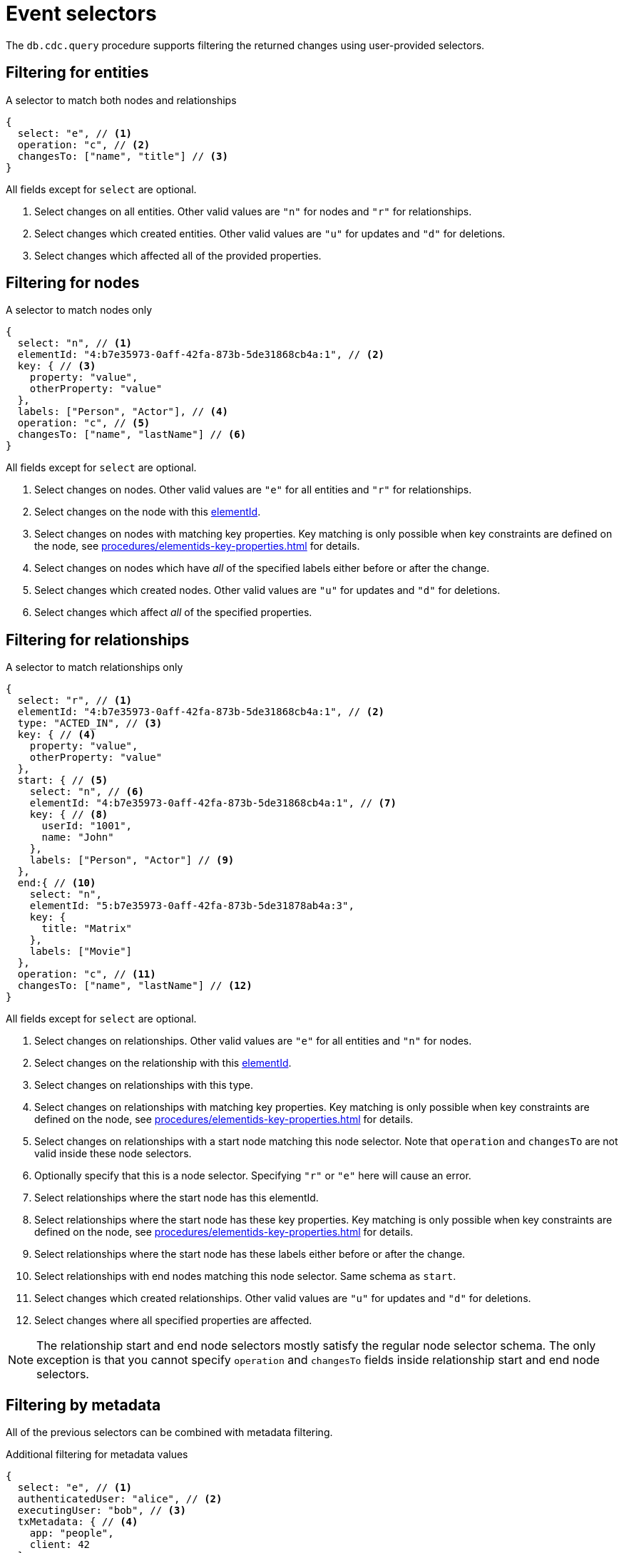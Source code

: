 = Event selectors
:description: This chapter describes how to filter captured change data.

The `db.cdc.query` procedure supports filtering the returned changes using user-provided selectors.


[[entities]]
== Filtering for entities

.A selector to match both nodes and relationships
[source, json]
----
{
  select: "e", // <1>
  operation: "c", // <2>
  changesTo: ["name", "title"] // <3>
}
----
All fields except for `select` are optional.

<1> Select changes on all entities.
Other valid values are `"n"` for nodes and `"r"` for relationships.
<2> Select changes which created entities.
Other valid values are `"u"` for updates and `"d"` for deletions.
<3> Select changes which affected all of the provided properties.


[[nodes]]
== Filtering for nodes

.A selector to match nodes only
[source, json]
----
{
  select: "n", // <1>
  elementId: "4:b7e35973-0aff-42fa-873b-5de31868cb4a:1", // <2>
  key: { // <3>
    property: "value",
    otherProperty: "value"
  },
  labels: ["Person", "Actor"], // <4>
  operation: "c", // <5>
  changesTo: ["name", "lastName"] // <6>
}
----
All fields except for `select` are optional.

<1> Select changes on nodes.
Other valid values are `"e"` for all entities and `"r"` for relationships.
<2> Select changes on the node with this link:{neo4j-docs-base-uri}/cypher-manual/{page-version}/functions/scalar/#functions-elementid[elementId].
<3> Select changes on nodes with matching key properties.
Key matching is only possible when key constraints are defined on the node, see xref:procedures/elementids-key-properties.adoc[] for details.
<4> Select changes on nodes which have _all_ of the specified labels either before or after the change.
<5> Select changes which created nodes.
Other valid values are `"u"` for updates and `"d"` for deletions.
<6> Select changes which affect _all_ of the specified properties.


[[relationships]]
== Filtering for relationships

.A selector to match relationships only
[source, json, role="nocollapse"]
----
{
  select: "r", // <1>
  elementId: "4:b7e35973-0aff-42fa-873b-5de31868cb4a:1", // <2>
  type: "ACTED_IN", // <3>
  key: { // <4>
    property: "value",
    otherProperty: "value"
  },
  start: { // <5>
    select: "n", // <6>
    elementId: "4:b7e35973-0aff-42fa-873b-5de31868cb4a:1", // <7>
    key: { // <8>
      userId: "1001",
      name: "John"
    },
    labels: ["Person", "Actor"] // <9>
  },
  end:{ // <10>
    select: "n",
    elementId: "5:b7e35973-0aff-42fa-873b-5de31878ab4a:3",
    key: {
      title: "Matrix"
    },
    labels: ["Movie"]
  },
  operation: "c", // <11>
  changesTo: ["name", "lastName"] // <12>
}
----
All fields except for `select` are optional.

<1> Select changes on relationships.
Other valid values are `"e"` for all entities and `"n"` for nodes.
<2> Select changes on the relationship with this link:{neo4j-docs-base-uri}/cypher-manual/{page-version}/functions/scalar/#functions-elementid[elementId].
<3> Select changes on relationships with this type.
<4> Select changes on relationships with matching key properties.
Key matching is only possible when key constraints are defined on the node, see xref:procedures/elementids-key-properties.adoc[] for details.
<5> Select changes on relationships with a start node matching this node selector.
Note that `operation` and `changesTo` are not valid inside these node selectors.
<6> Optionally specify that this is a node selector.
Specifying `"r"` or `"e"` here will cause an error.
<7> Select relationships where the start node has this elementId.
<8> Select relationships where the start node has these key properties.
Key matching is only possible when key constraints are defined on the node, see xref:procedures/elementids-key-properties.adoc[] for details.
<9> Select relationships where the start node has these labels either before or after the change.
<10> Select relationships with end nodes matching this node selector.
Same schema as `start`.
<11> Select changes which created relationships.
Other valid values are `"u"` for updates and `"d"` for deletions.
<12> Select changes where all specified properties are affected.

[NOTE]
====
The relationship start and end node selectors mostly satisfy the regular node selector schema.
The only exception is that you cannot specify `operation` and `changesTo` fields inside relationship start and end node selectors.
====


[[metadata]]
== Filtering by metadata

All of the previous selectors can be combined with metadata filtering.

.Additional filtering for metadata values
[source, json]
----
{
  select: "e", // <1>
  authenticatedUser: "alice", // <2>
  executingUser: "bob", // <3>
  txMetadata: { // <4>
    app: "people",
    client: 42
  },
  //...
}
----
All fields except for `select` are optional.

<1> May also be applied to `"n"` and `"r"` selectors.
<2> Select changes where the authenticated user matches the value provided.
<3> Select changes where the executing user matches the value provided.
<4> Select changes where the transactional metadata key/values match the provided entries.


[[combining-selectors]]
== Combining selectors

The more specific a selector is, the fewer changes are returned.
For example, specifying both `name` and `surname` as a `changesTo` value only returns changes where both `name` *and* `surname` properties have changed within the same transaction.

.Query changes updating both `name` and `surname` properties
[source, cypher]
----
CALL db.cdc.query($previousChangeId, [
    {select: "n", changesTo: ["name", "surname"]}
])
----

In order to extract changes for either `name` *or* `surname` properties, specify two separate selectors:

.Query changes updating either `name` or `surname` properties
[source, cypher]
----
CALL db.cdc.query($previousChangeId, [
    {select: "n", changesTo: ["name"]},
    {select: "n", changesTo: ["surname"]}
])
----

